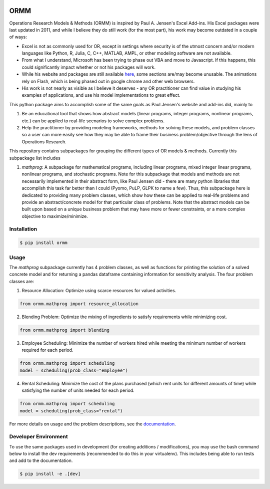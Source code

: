 .. image:: https://readthedocs.org/projects/ormm/badge/?version=stable
    :target: https://ormm.readthedocs.io/en/stable/?badge=stable
    :alt: Documentation Status
.. image:: https://img.shields.io/travis/com/egbuck/ormm/master?logo=travis
    :target: https://travis-ci.com/egbuck/ormm
.. image:: https://codecov.io/gh/egbuck/ormm/branch/master/graph/badge.svg
    :target: https://codecov.io/gh/egbuck/ormm

ORMM
====

Operations Research Models & Methods (ORMM) is inspired by Paul A. Jensen's Excel Add-ins.
His Excel packages were last updated in 2011, and while I believe they do still work
(for the most part), his work may become outdated in a couple of ways:

- Excel is not as commonly used for OR, except in settings where security is of the
  utmost concern and/or modern languages like Python, R, Julia, C, C++, MATLAB, AMPL,
  or other modeling software are not available.
- From what I understand, Microsoft has been trying to phase out VBA and move to Javascript.
  If this happens, this could significantly impact whether or not his packages will work.
- While his website and packages are still available
  `here <https://www.me.utexas.edu/~jensen/ORMM/>`_, some sections are/may become unusable.
  The animations rely on Flash, which is being phased out in google chrome and other web
  browsers.
- His work is not nearly as visible as I believe it deserves - any OR practitioner can find
  value in studying his examples of applications, and use his model implementations to great
  effect.

This python package aims to accomplish some of the same goals as Paul Jensen's website and
add-ins did, mainly to

1. Be an educational tool that shows how abstract models (linear programs, integer programs,
   nonlinear programs, etc.) can be applied to real-life scenarios to solve complex problems.
2. Help the practitioner by providing modeling frameworks, methods for solving these models,
   and problem classes so a user can more easily see how they may be able to frame
   their business problem/objective through the lens of Operations Research.

This repository contains subpackages for grouping the different types of OR models & methods.
Currently this subpackage list includes

1. `mathprog`: A subpackage for mathematical programs, including linear programs, mixed
   integer linear programs, nonlinear programs, and stochastic programs.  Note for this
   subpackage that models and methods are not necessarily implemented in their abstract
   form, like Paul Jensen did - there are many python libraries that accomplish this task
   far better than I could (Pyomo, PuLP, GLPK to name a few).  Thus, this subpackage here
   is dedicated to providing many problem classes, which show how these can be applied
   to real-life problems and provide an abstract/concrete model for that particular
   class of problems.  Note that the abstract models can be built upon based on a
   unique business problem that may have more or fewer constraints, or a more complex
   objective to maximize/minimize.

Installation
------------
.. image:: https://pepy.tech/badge/ormm
    :target: https://pepy.tech/project/ormm
.. image:: https://img.shields.io/pypi/v/ormm.svg
    :target: https://pypi.org/project/ormm/

.. code:: console

   $ pip install ormm

Usage
-----
The `mathprog` subpackage currently has 4 problem classes, as well as functions for
printing the solution of a solved concrete model and for returning a pandas dataframe
containing information for sensitivity analysis.  The four problem classes are:

1. Resource Allocation: Optimize using scarce resources for valued activities.

.. code:: python

   from ormm.mathprog import resource_allocation

2. Blending Problem: Optimize the mixing of ingredients to satisfy requirements
   while minimizing cost.

.. code:: python

   from ormm.mathprog import blending

3. Employee Scheduling: Minimize the number of workers hired while meeting
   the minimum number of workers required for each period.

.. code:: python

   from ormm.mathprog import scheduling
   model = scheduling(prob_class="employee")

4. Rental Scheduling:  Minimize the cost of the plans purchased (which rent
   units for different amounts of time) while satisfying the number of units
   needed for each period.

.. code:: python

   from ormm.mathprog import scheduling
   model = scheduling(prob_class="rental")

For more details on usage and the problem descriptions, see the
`documentation <https://ormm.readthedocs.io/en/stable/>`_.

Developer Environment
---------------------

To use the same packages used in development (for creating additions / modifications),
you may use the bash command below to install the dev requirements \
(recommended to do this in your virtualenv).  This includes being able to run tests
and add to the documentation.

.. code:: console

   $ pip install -e .[dev]